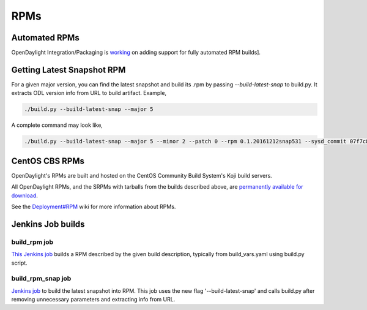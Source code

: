 RPMs
====


Automated RPMs
--------------

OpenDaylight Integration/Packaging is `working <https://git.opendaylight.org/gerrit/#/c/42083/>`_
on adding support for fully automated RPM builds].

Getting Latest Snapshot RPM
---------------------------
For a given major version, you can find the latest snapshot and build its .rpm
by passing `--build-latest-snap` to build.py. It extracts ODL version info from
URL to build artifact. Example,

.. code-block:: bash

     ./build.py --build-latest-snap --major 5

A complete command may look like,

.. code-block:: bash

     ./build.py --build-latest-snap --major 5 --minor 2 --patch 0 --rpm 0.1.20161212snap531 --sysd_commit 07f7c83b0ef46ad3809e5be03e09a77fe554eeae --changelog_name "Daniel Farrell" --changelog_email "dfarrell@redhat.com


CentOS CBS RPMs
---------------

OpenDaylight's RPMs are built and hosted on the CentOS Community Build System's
Koji build servers.

All OpenDaylight RPMs, and the SRPMs with tarballs from the builds described
above, are `permanently available for download <http://cbs.centos.org/koji/packageinfo?packageID=755>`_.

See the `Deployment#RPM <https://wiki.opendaylight.org/view/Deployment#RPM>`_
wiki for more information about RPMs.


Jenkins Job builds
------------------

build_rpm job
^^^^^^^^^^^^^

`This Jenkins job <https://jenkins.opendaylight.org/releng/job/packaging-build-rpm-master/>`_
builds a RPM described by the given build description, typically from
build_vars.yaml using build.py script.

build_rpm_snap job
^^^^^^^^^^^^^^^^^^

`Jenkins job <https://jenkins.opendaylight.org/releng/job/packaging-build-rpm-snap-master/>`_
to build the latest snapshot into RPM. This job uses the new flag
'--build-latest-snap' and calls build.py after removing unnecessary parameters
and extracting info from URL.
